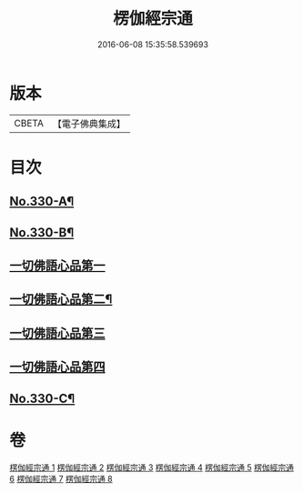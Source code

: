 #+TITLE: 楞伽經宗通 
#+DATE: 2016-06-08 15:35:58.539693

* 版本
 |     CBETA|【電子佛典集成】|

* 目次
** [[file:KR6i0347_001.txt::001-0602a1][No.330-A¶]]
** [[file:KR6i0347_001.txt::001-0602b16][No.330-B¶]]
** [[file:KR6i0347_001.txt::001-0606b19][一切佛語心品第一]]
** [[file:KR6i0347_003.txt::003-0664a14][一切佛語心品第二¶]]
** [[file:KR6i0347_005.txt::005-0710c16][一切佛語心品第三]]
** [[file:KR6i0347_007.txt::007-0753a9][一切佛語心品第四]]
** [[file:KR6i0347_008.txt::008-0799c1][No.330-C¶]]

* 卷
[[file:KR6i0347_001.txt][楞伽經宗通 1]]
[[file:KR6i0347_002.txt][楞伽經宗通 2]]
[[file:KR6i0347_003.txt][楞伽經宗通 3]]
[[file:KR6i0347_004.txt][楞伽經宗通 4]]
[[file:KR6i0347_005.txt][楞伽經宗通 5]]
[[file:KR6i0347_006.txt][楞伽經宗通 6]]
[[file:KR6i0347_007.txt][楞伽經宗通 7]]
[[file:KR6i0347_008.txt][楞伽經宗通 8]]

